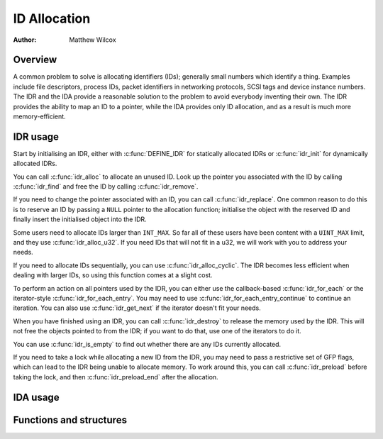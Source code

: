 .. SPDX-License-Identifier: CC-BY-SA-4.0

=============
ID Allocation
=============

:Author: Matthew Wilcox

Overview
========

A common problem to solve is allocating identifiers (IDs); generally
small numbers which identify a thing.  Examples include file descriptors,
process IDs, packet identifiers in networking protocols, SCSI tags
and device instance numbers.  The IDR and the IDA provide a reasonable
solution to the problem to avoid everybody inventing their own.  The IDR
provides the ability to map an ID to a pointer, while the IDA provides
only ID allocation, and as a result is much more memory-efficient.

IDR usage
=========

Start by initialising an IDR, either with :c:func:`DEFINE_IDR`
for statically allocated IDRs or :c:func:`idr_init` for dynamically
allocated IDRs.

You can call :c:func:`idr_alloc` to allocate an unused ID.  Look up
the pointer you associated with the ID by calling :c:func:`idr_find`
and free the ID by calling :c:func:`idr_remove`.

If you need to change the pointer associated with an ID, you can call
:c:func:`idr_replace`.  One common reason to do this is to reserve an
ID by passing a ``NULL`` pointer to the allocation function; initialise the
object with the reserved ID and finally insert the initialised object
into the IDR.

Some users need to allocate IDs larger than ``INT_MAX``.  So far all of
these users have been content with a ``UINT_MAX`` limit, and they use
:c:func:`idr_alloc_u32`.  If you need IDs that will not fit in a u32,
we will work with you to address your needs.

If you need to allocate IDs sequentially, you can use
:c:func:`idr_alloc_cyclic`.  The IDR becomes less efficient when dealing
with larger IDs, so using this function comes at a slight cost.

To perform an action on all pointers used by the IDR, you can
either use the callback-based :c:func:`idr_for_each` or the
iterator-style :c:func:`idr_for_each_entry`.  You may need to use
:c:func:`idr_for_each_entry_continue` to continue an iteration.  You can
also use :c:func:`idr_get_next` if the iterator doesn't fit your needs.

When you have finished using an IDR, you can call :c:func:`idr_destroy`
to release the memory used by the IDR.  This will not free the objects
pointed to from the IDR; if you want to do that, use one of the iterators
to do it.

You can use :c:func:`idr_is_empty` to find out whether there are any
IDs currently allocated.

If you need to take a lock while allocating a new ID from the IDR,
you may need to pass a restrictive set of GFP flags, which can lead
to the IDR being unable to allocate memory.  To work around this,
you can call :c:func:`idr_preload` before taking the lock, and then
:c:func:`idr_preload_end` after the allocation.

.. kernel-doc:: include/linux/idr.h
   :doc: idr sync

IDA usage
=========

.. kernel-doc:: lib/idr.c
   :doc: IDA description

Functions and structures
========================

.. kernel-doc:: include/linux/idr.h
.. kernel-doc:: lib/idr.c
